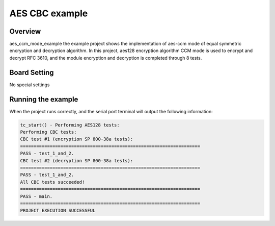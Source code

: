 .. _aes_cbc_example:

AES CBC example
==============================

Overview
--------

aes_ccm_mode_example the example project shows the implementation of aes-ccm mode of equal symmetric encryption and decryption algorithm. In this project, aes128 encryption algorithm CCM mode is used to encrypt and decrypt RFC 3610, and the module encryption and decryption is completed through 8 tests.

Board Setting
-------------

No special settings

Running the example
-------------------

When the project runs correctly, and the serial port terminal will output the following information:

.. code-block:: console

   tc_start() - Performing AES128 tests:
   Performing CBC tests:
   CBC test #1 (encryption SP 800-38a tests):
   ===================================================================
   PASS - test_1_and_2.
   CBC test #2 (decryption SP 800-38a tests):
   ===================================================================
   PASS - test_1_and_2.
   All CBC tests succeeded!
   ===================================================================
   PASS - main.
   ===================================================================
   PROJECT EXECUTION SUCCESSFUL

